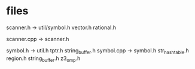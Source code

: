 * files
scanner.h -> util/symbol.h vector.h rational.h

scanner.cpp -> scanner.h

symbol.h -> util.h tptr.h string_buffer.h
symbol.cpp -> symbol.h str_hashtable.h region.h string_buffer.h z3_omp.h


